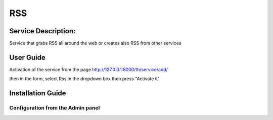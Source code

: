 RSS
===

Service Description:
--------------------

Service that grabs RSS all around the web or creates also RSS from other services

User Guide
----------

Activation of the service from the page http://127.0.0.1:8000/th/service/add/

.. image:: https://github.com/foxmask/django-th/blob/master/docs/public_service_wallabag_add.png
   :alt: My Activated Services

then in the form, select Rss in the dropdown box then press "Activate it"


Installation Guide
------------------

Configuration from the Admin panel
~~~~~~~~~~~~~~~~~~~~~~~~~~~~~~~~~~

.. image:: https://raw.githubusercontent.com/foxmask/django-th/master/docs/service_rss.png
    :alt: rss
